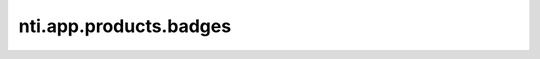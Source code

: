 =========================
 nti.app.products.badges
=========================

.. image:: https://travis-ci.org/NextThought/nti.app.products.badges.svg?branch=master
    :target: https://travis-ci.org/NextThought/nti.app.products.badges

.. image:: https://coveralls.io/repos/github/NextThought/nti.app.products.badges/badge.svg?branch=master
    :target: https://coveralls.io/github/NextThought/nti.app.products.badges?branch=master
